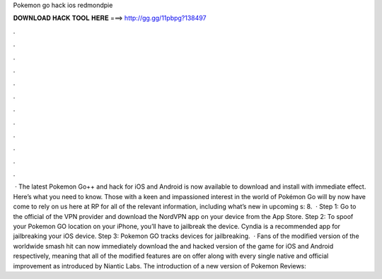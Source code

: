 Pokemon go hack ios redmondpie

𝐃𝐎𝐖𝐍𝐋𝐎𝐀𝐃 𝐇𝐀𝐂𝐊 𝐓𝐎𝐎𝐋 𝐇𝐄𝐑𝐄 ===> http://gg.gg/11pbpg?138497

.

.

.

.

.

.

.

.

.

.

.

.

 · The latest Pokemon Go++ and hack for iOS and Android is now available to download and install with immediate effect. Here’s what you need to know. Those with a keen and impassioned interest in the world of Pokémon Go will by now have come to rely on us here at RP for all of the relevant information, including what’s new in upcoming s: 8.  · Step 1: Go to the official of the VPN provider and download the NordVPN app on your device from the App Store. Step 2: To spoof your Pokemon GO location on your iPhone, you’ll have to jailbreak the device. Cyndia is a recommended app for jailbreaking your iOS device. Step 3: Pokemon GO tracks devices for jailbreaking.  · Fans of the modified version of the worldwide smash hit can now immediately download the and hacked version of the game for iOS and Android respectively, meaning that all of the modified features are on offer along with every single native and official improvement as introduced by Niantic Labs. The introduction of a new version of Pokemon Reviews: 